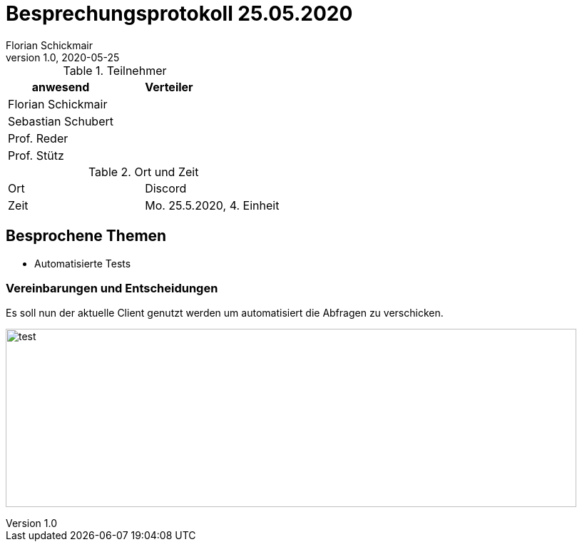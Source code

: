 = Besprechungsprotokoll 25.05.2020
Florian Schickmair
1.0, 2020-05-25
ifndef::imagesdir[:imagesdir: images]
:icons: font
//:toc: left

.Teilnehmer
|===
|anwesend |Verteiler

|Florian Schickmair
|

|Sebastian Schubert
|

|Prof. Reder
|

|Prof. Stütz
|
|===

.Ort und Zeit
[cols=2*]
|===
|Ort
|Discord

|Zeit
|Mo. 25.5.2020, 4. Einheit

|===



== Besprochene Themen

* Automatisierte Tests




=== Vereinbarungen und Entscheidungen

Es soll nun der aktuelle Client genutzt werden um automatisiert die Abfragen zu verschicken.


image:../../images/test.png[test,800,250]
